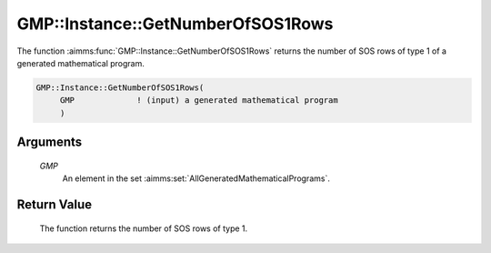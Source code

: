 .. aimms:function:: GMP::Instance::GetNumberOfSOS1Rows(GMP)

.. _GMP::Instance::GetNumberOfSOS1Rows:

GMP::Instance::GetNumberOfSOS1Rows
==================================

The function :aimms:func:`GMP::Instance::GetNumberOfSOS1Rows` returns the number
of SOS rows of type 1 of a generated mathematical program.

.. code-block:: aimms

    GMP::Instance::GetNumberOfSOS1Rows(
         GMP             ! (input) a generated mathematical program
         )

Arguments
---------

    *GMP*
        An element in the set :aimms:set:`AllGeneratedMathematicalPrograms`.

Return Value
------------

    The function returns the number of SOS rows of type 1.

.. seealso::

    The functions :aimms:func:`GMP::Instance::Generate`, :aimms:func:`GMP::Instance::GetNumberOfRows` and :aimms:func:`GMP::Instance::GetNumberOfSOS2Rows`.
